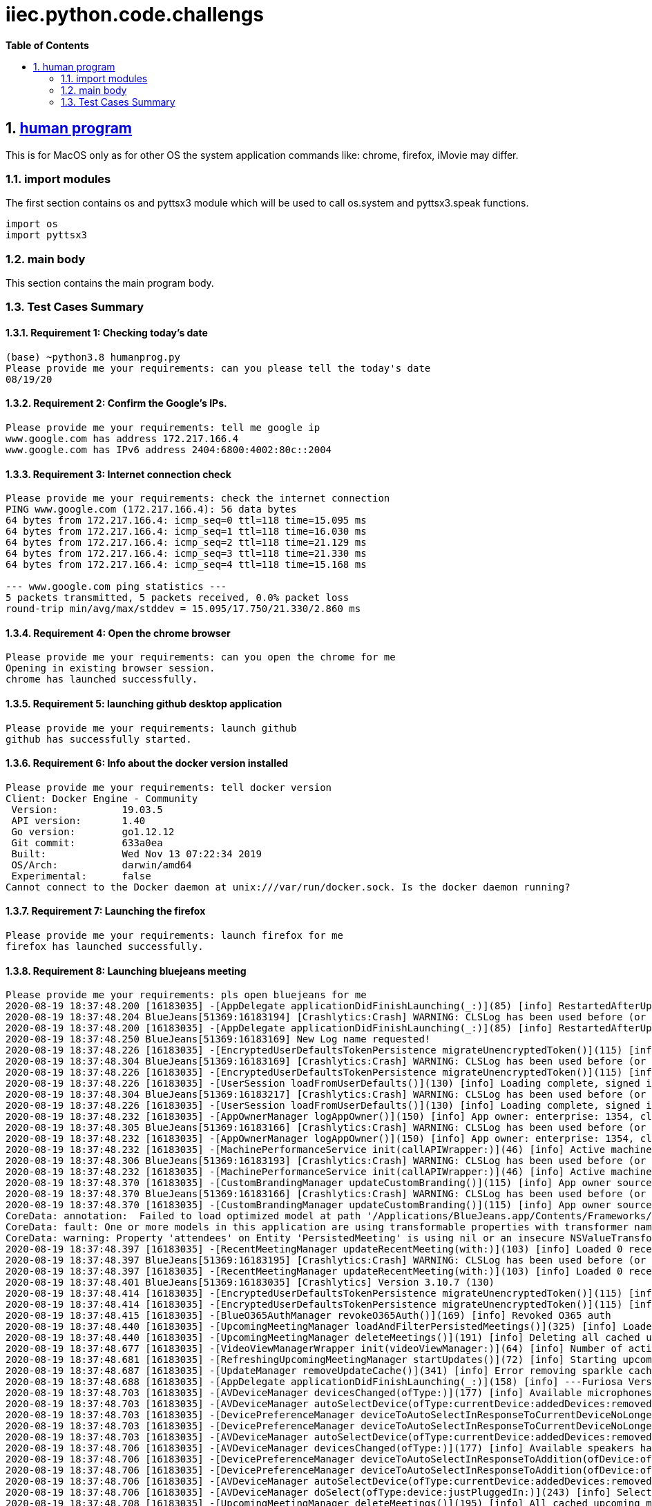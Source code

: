 // begin header
ifdef::env-github[]
:tip-caption: :bulb:
:note-caption: :information_source:
:important-caption: :heavy_exclamation_mark:
:caution-caption: :fire:
:warning-caption: :warning:
endif::[]
:numbered:
:toc: macro
:toc-title: pass:[<b>Table of Contents</b>]
// end header
= iiec.python.code.challengs

toc::[]

== https://github.com/himanshudogra/iiec-python-code/blob/master/humanprog.py[human program]

This is for MacOS only as for other OS the system application commands like: chrome, firefox, iMovie may differ.

=== import modules

The first section contains os and pyttsx3 module which will be used to call os.system and pyttsx3.speak functions.

```
import os
import pyttsx3
```

=== main body

This section contains the main program body. 

=== Test Cases Summary

==== Requirement 1: Checking today's date 
```
(base) ~python3.8 humanprog.py 
Please provide me your requirements: can you please tell the today's date
08/19/20
```
==== Requirement 2: Confirm the Google's IPs.
 
```
Please provide me your requirements: tell me google ip
www.google.com has address 172.217.166.4
www.google.com has IPv6 address 2404:6800:4002:80c::2004
```

==== Requirement 3: Internet connection check

```
Please provide me your requirements: check the internet connection
PING www.google.com (172.217.166.4): 56 data bytes
64 bytes from 172.217.166.4: icmp_seq=0 ttl=118 time=15.095 ms
64 bytes from 172.217.166.4: icmp_seq=1 ttl=118 time=16.030 ms
64 bytes from 172.217.166.4: icmp_seq=2 ttl=118 time=21.129 ms
64 bytes from 172.217.166.4: icmp_seq=3 ttl=118 time=21.330 ms
64 bytes from 172.217.166.4: icmp_seq=4 ttl=118 time=15.168 ms

--- www.google.com ping statistics ---
5 packets transmitted, 5 packets received, 0.0% packet loss
round-trip min/avg/max/stddev = 15.095/17.750/21.330/2.860 ms
```
==== Requirement 4: Open the chrome browser

```
Please provide me your requirements: can you open the chrome for me
Opening in existing browser session.
chrome has launched successfully.
```
==== Requirement 5: launching github desktop application

```
Please provide me your requirements: launch github
github has successfully started.
```
==== Requirement 6: Info about the docker version installed 

```
Please provide me your requirements: tell docker version
Client: Docker Engine - Community
 Version:           19.03.5
 API version:       1.40
 Go version:        go1.12.12
 Git commit:        633a0ea
 Built:             Wed Nov 13 07:22:34 2019
 OS/Arch:           darwin/amd64
 Experimental:      false
Cannot connect to the Docker daemon at unix:///var/run/docker.sock. Is the docker daemon running?
```
==== Requirement 7: Launching the firefox

```
Please provide me your requirements: launch firefox for me
firefox has launched successfully.
```
==== Requirement 8: Launching bluejeans meeting

```
Please provide me your requirements: pls open bluejeans for me
2020-08-19 18:37:48.200 [16183035] -[AppDelegate applicationDidFinishLaunching(_:)](85) [info] RestartedAfterUpdate: false
2020-08-19 18:37:48.204 BlueJeans[51369:16183194] [Crashlytics:Crash] WARNING: CLSLog has been used before (or concurrently with) Crashlytics initialization and cannot be recorded. The message was: 
2020-08-19 18:37:48.200 [16183035] -[AppDelegate applicationDidFinishLaunching(_:)](85) [info] RestartedAfterUpdate: false
2020-08-19 18:37:48.250 BlueJeans[51369:16183169] New Log name requested!
2020-08-19 18:37:48.226 [16183035] -[EncryptedUserDefaultsTokenPersistence migrateUnencryptedToken()](115) [info] No token to migrate
2020-08-19 18:37:48.304 BlueJeans[51369:16183169] [Crashlytics:Crash] WARNING: CLSLog has been used before (or concurrently with) Crashlytics initialization and cannot be recorded. The message was: 
2020-08-19 18:37:48.226 [16183035] -[EncryptedUserDefaultsTokenPersistence migrateUnencryptedToken()](115) [info] No token to migrate
2020-08-19 18:37:48.226 [16183035] -[UserSession loadFromUserDefaults()](130) [info] Loading complete, signed in: false
2020-08-19 18:37:48.304 BlueJeans[51369:16183217] [Crashlytics:Crash] WARNING: CLSLog has been used before (or concurrently with) Crashlytics initialization and cannot be recorded. The message was: 
2020-08-19 18:37:48.226 [16183035] -[UserSession loadFromUserDefaults()](130) [info] Loading complete, signed in: false
2020-08-19 18:37:48.232 [16183035] -[AppOwnerManager logAppOwner()](150) [info] App owner: enterprise: 1354, cluster: Prod, source: lastLoggedInUser
2020-08-19 18:37:48.305 BlueJeans[51369:16183166] [Crashlytics:Crash] WARNING: CLSLog has been used before (or concurrently with) Crashlytics initialization and cannot be recorded. The message was: 
2020-08-19 18:37:48.232 [16183035] -[AppOwnerManager logAppOwner()](150) [info] App owner: enterprise: 1354, cluster: Prod, source: lastLoggedInUser
2020-08-19 18:37:48.232 [16183035] -[MachinePerformanceService init(callAPIWrapper:)](46) [info] Active machine performance category four
2020-08-19 18:37:48.306 BlueJeans[51369:16183193] [Crashlytics:Crash] WARNING: CLSLog has been used before (or concurrently with) Crashlytics initialization and cannot be recorded. The message was: 
2020-08-19 18:37:48.232 [16183035] -[MachinePerformanceService init(callAPIWrapper:)](46) [info] Active machine performance category four
2020-08-19 18:37:48.370 [16183035] -[CustomBrandingManager updateCustomBranding()](115) [info] App owner source not of high confidence, removing custom branding
2020-08-19 18:37:48.370 BlueJeans[51369:16183166] [Crashlytics:Crash] WARNING: CLSLog has been used before (or concurrently with) Crashlytics initialization and cannot be recorded. The message was: 
2020-08-19 18:37:48.370 [16183035] -[CustomBrandingManager updateCustomBranding()](115) [info] App owner source not of high confidence, removing custom branding
CoreData: annotation:  Failed to load optimized model at path '/Applications/BlueJeans.app/Contents/Frameworks/BlueCommon.framework/Versions/A/Resources/BlueCommonModel.momd/BlueCommonModel_2.13.0.omo'
CoreData: fault: One or more models in this application are using transformable properties with transformer names that are either unset, or set to NSKeyedUnarchiveFromDataTransformerName. Please switch to using "NSSecureUnarchiveFromData" or a subclass of NSSecureUnarchiveFromDataTransformer instead. At some point, Core Data will default to using "NSSecureUnarchiveFromData" when nil is specified, and transformable properties containing classes that do not support NSSecureCoding will become unreadable.
CoreData: warning: Property 'attendees' on Entity 'PersistedMeeting' is using nil or an insecure NSValueTransformer.  Please switch to using "NSSecureUnarchiveFromData" or a subclass of NSSecureUnarchiveFromDataTransformer instead.
2020-08-19 18:37:48.397 [16183035] -[RecentMeetingManager updateRecentMeeting(with:)](103) [info] Loaded 0 recent meetings.
2020-08-19 18:37:48.397 BlueJeans[51369:16183195] [Crashlytics:Crash] WARNING: CLSLog has been used before (or concurrently with) Crashlytics initialization and cannot be recorded. The message was: 
2020-08-19 18:37:48.397 [16183035] -[RecentMeetingManager updateRecentMeeting(with:)](103) [info] Loaded 0 recent meetings.
2020-08-19 18:37:48.401 BlueJeans[51369:16183035] [Crashlytics] Version 3.10.7 (130)
2020-08-19 18:37:48.414 [16183035] -[EncryptedUserDefaultsTokenPersistence migrateUnencryptedToken()](115) [info] No token to migrate
2020-08-19 18:37:48.414 [16183035] -[EncryptedUserDefaultsTokenPersistence migrateUnencryptedToken()](115) [info] No token to migrate
2020-08-19 18:37:48.415 [16183035] -[BlueO365AuthManager revokeO365Auth()](169) [info] Revoked O365 auth
2020-08-19 18:37:48.440 [16183035] -[UpcomingMeetingManager loadAndFilterPersistedMeetings()](325) [info] Loaded 0 persisted meetings.
2020-08-19 18:37:48.440 [16183035] -[UpcomingMeetingManager deleteMeetings()](191) [info] Deleting all cached upcoming meetings.
2020-08-19 18:37:48.677 [16183035] -[VideoViewManagerWrapper init(videoViewManager:)](64) [info] Number of active video streams: 0
2020-08-19 18:37:48.681 [16183035] -[RefreshingUpcomingMeetingManager startUpdates()](72) [info] Starting upcoming meeting updates
2020-08-19 18:37:48.687 [16183035] -[UpdateManager removeUpdateCache()](341) [info] Error removing sparkle cache folder Error Domain=NSCocoaErrorDomain Code=260 "The file “Sparkle” couldn’t be opened because there is no such file." UserInfo={NSURL=file:///Users/hdogra/Library/Caches/com.bluejeansnet.Blue/Sparkle, NSFilePath=/Users/hdogra/Library/Caches/com.bluejeansnet.Blue/Sparkle, NSUnderlyingError=0x7fdf6a260050 {Error Domain=NSPOSIXErrorDomain Code=2 "No such file or directory"}}
2020-08-19 18:37:48.688 [16183035] -[AppDelegate applicationDidFinishLaunching(_:)](158) [info] ---Furiosa Version: 2.22.0.348---
2020-08-19 18:37:48.703 [16183035] -[AVDeviceManager devicesChanged(ofType:)](177) [info] Available microphones have changed. Added: [], removed: []
2020-08-19 18:37:48.703 [16183035] -[AVDeviceManager autoSelectDevice(ofType:currentDevice:addedDevices:removedDevices:)](223) [info] No microphone currently selected, selecting alternate device
2020-08-19 18:37:48.703 [16183035] -[DevicePreferenceManager deviceToAutoSelectInResponseToCurrentDeviceNoLongerValid(ofType:)](285) [info] Device to maybe auto-select: none (no non-blacklisted devices)
2020-08-19 18:37:48.703 [16183035] -[DevicePreferenceManager deviceToAutoSelectInResponseToCurrentDeviceNoLongerValid(ofType:)](289) [info] Best microphone device to auto-select would be: none
2020-08-19 18:37:48.703 [16183035] -[AVDeviceManager autoSelectDevice(ofType:currentDevice:addedDevices:removedDevices:)](232) [warn] Alternate microphone not available
2020-08-19 18:37:48.706 [16183035] -[AVDeviceManager devicesChanged(ofType:)](177) [info] Available speakers have changed. Added: ["MacBook Pro Speakers (MacBook Pro Speakers"], removed: []
2020-08-19 18:37:48.706 [16183035] -[DevicePreferenceManager deviceToAutoSelectInResponseToAddition(ofDevice:ofType:)](220) [info] MacBook Pro Speakers (Internal Speakers) is already in the priority list, using highest priority device MacBook Pro Speakers (Internal Speakers)
2020-08-19 18:37:48.706 [16183035] -[DevicePreferenceManager deviceToAutoSelectInResponseToAddition(ofDevice:ofType:)](242) [info] Best speaker device to auto-select after MacBook Pro Speakers (Internal Speakers) was added would be: MacBook Pro Speakers (Internal Speakers)
2020-08-19 18:37:48.706 [16183035] -[AVDeviceManager autoSelectDevice(ofType:currentDevice:addedDevices:removedDevices:)](216) [info] Auto-selected newly plugged in speaker
2020-08-19 18:37:48.706 [16183035] -[AVDeviceManager doSelect(ofType:device:justPluggedIn:)](243) [info] Selecting speaker: MacBook Pro Speakers (MacBook Pro Speakers
2020-08-19 18:37:48.708 [16183035] -[UpcomingMeetingManager deleteMeetings()](195) [info] All cached upcoming meetings deleted.
BlueJeans has successfully opened.
```
==== Requirement 9: 
*Note*: All the above requirements were part of the same loop. 
